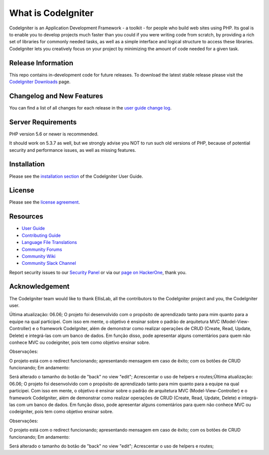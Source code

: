 ###################
What is CodeIgniter
###################

CodeIgniter is an Application Development Framework - a toolkit - for people
who build web sites using PHP. Its goal is to enable you to develop projects
much faster than you could if you were writing code from scratch, by providing
a rich set of libraries for commonly needed tasks, as well as a simple
interface and logical structure to access these libraries. CodeIgniter lets
you creatively focus on your project by minimizing the amount of code needed
for a given task.

*******************
Release Information
*******************

This repo contains in-development code for future releases. To download the
latest stable release please visit the `CodeIgniter Downloads
<https://codeigniter.com/download>`_ page.

**************************
Changelog and New Features
**************************

You can find a list of all changes for each release in the `user
guide change log <https://github.com/bcit-ci/CodeIgniter/blob/develop/user_guide_src/source/changelog.rst>`_.

*******************
Server Requirements
*******************

PHP version 5.6 or newer is recommended.

It should work on 5.3.7 as well, but we strongly advise you NOT to run
such old versions of PHP, because of potential security and performance
issues, as well as missing features.

************
Installation
************

Please see the `installation section <https://codeigniter.com/userguide3/installation/index.html>`_
of the CodeIgniter User Guide.

*******
License
*******

Please see the `license
agreement <https://github.com/bcit-ci/CodeIgniter/blob/develop/user_guide_src/source/license.rst>`_.

*********
Resources
*********

-  `User Guide <https://codeigniter.com/docs>`_
-  `Contributing Guide <https://github.com/bcit-ci/CodeIgniter/blob/develop/contributing.md>`_
-  `Language File Translations <https://github.com/bcit-ci/codeigniter3-translations>`_
-  `Community Forums <http://forum.codeigniter.com/>`_
-  `Community Wiki <https://github.com/bcit-ci/CodeIgniter/wiki>`_
-  `Community Slack Channel <https://codeigniterchat.slack.com>`_

Report security issues to our `Security Panel <mailto:security@codeigniter.com>`_
or via our `page on HackerOne <https://hackerone.com/codeigniter>`_, thank you.

***************
Acknowledgement
***************

The CodeIgniter team would like to thank EllisLab, all the
contributors to the CodeIgniter project and you, the CodeIgniter user.

Última atualização: 06.06; 
O projeto foi desenvolvido com o propósito de aprendizado tanto para mim quanto para a equipe na qual participei. Com isso em mente, o objetivo é ensinar sobre o padrão de arquitetura MVC (Model-View-Controller) e o framework CodeIgniter, além de demonstrar como realizar operações de CRUD (Create, Read, Update, Delete) e integrá-las com um banco de dados. Em função disso, pode apresentar alguns comentários para quem não conhece MVC ou codeigniter, pois tem como objetivo ensinar sobre.

Observações:

O projeto está com o redirect funcionando;
apresentando mensagem em caso de êxito;
com os botões de CRUD funcionando;
Em andamento:

Será alterado o tamanho do botão de "back" no view "edit";
Acrescentar o uso de helpers e routes;Última atualização: 06.06; O projeto foi desenvolvido com o propósito de aprendizado tanto para mim quanto para a equipe na qual participei. Com isso em mente, o objetivo é ensinar sobre o padrão de arquitetura MVC (Model-View-Controller) e o framework CodeIgniter, além de demonstrar como realizar operações de CRUD (Create, Read, Update, Delete) e integrá-las com um banco de dados. Em função disso, pode apresentar alguns comentários para quem não conhece MVC ou codeigniter, pois tem como objetivo ensinar sobre.

Observações:

O projeto está com o redirect funcionando;
apresentando mensagem em caso de êxito;
com os botões de CRUD funcionando;
Em andamento:

Será alterado o tamanho do botão de "back" no view "edit";
Acrescentar o uso de helpers e routes;
